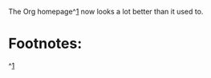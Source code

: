 The Org homepage^[[http://orgmode.org][1]] now looks a lot better than it used to.  
* Footnotes:
^[[http://orgmode.org][1]]

